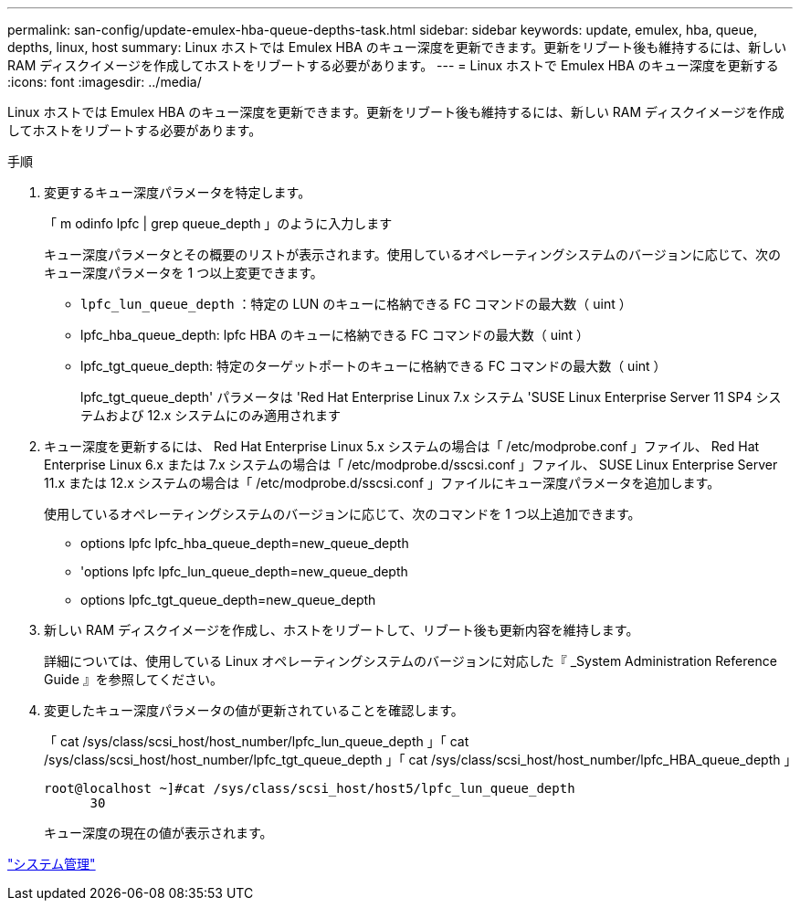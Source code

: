 ---
permalink: san-config/update-emulex-hba-queue-depths-task.html 
sidebar: sidebar 
keywords: update, emulex, hba, queue, depths, linux, host 
summary: Linux ホストでは Emulex HBA のキュー深度を更新できます。更新をリブート後も維持するには、新しい RAM ディスクイメージを作成してホストをリブートする必要があります。 
---
= Linux ホストで Emulex HBA のキュー深度を更新する
:icons: font
:imagesdir: ../media/


[role="lead"]
Linux ホストでは Emulex HBA のキュー深度を更新できます。更新をリブート後も維持するには、新しい RAM ディスクイメージを作成してホストをリブートする必要があります。

.手順
. 変更するキュー深度パラメータを特定します。
+
「 m odinfo lpfc | grep queue_depth 」のように入力します

+
キュー深度パラメータとその概要のリストが表示されます。使用しているオペレーティングシステムのバージョンに応じて、次のキュー深度パラメータを 1 つ以上変更できます。

+
** `lpfc_lun_queue_depth` ：特定の LUN のキューに格納できる FC コマンドの最大数（ uint ）
** lpfc_hba_queue_depth: lpfc HBA のキューに格納できる FC コマンドの最大数（ uint ）
** lpfc_tgt_queue_depth: 特定のターゲットポートのキューに格納できる FC コマンドの最大数（ uint ）
+
lpfc_tgt_queue_depth' パラメータは 'Red Hat Enterprise Linux 7.x システム 'SUSE Linux Enterprise Server 11 SP4 システムおよび 12.x システムにのみ適用されます



. キュー深度を更新するには、 Red Hat Enterprise Linux 5.x システムの場合は「 /etc/modprobe.conf 」ファイル、 Red Hat Enterprise Linux 6.x または 7.x システムの場合は「 /etc/modprobe.d/sscsi.conf 」ファイル、 SUSE Linux Enterprise Server 11.x または 12.x システムの場合は「 /etc/modprobe.d/sscsi.conf 」ファイルにキュー深度パラメータを追加します。
+
使用しているオペレーティングシステムのバージョンに応じて、次のコマンドを 1 つ以上追加できます。

+
** options lpfc lpfc_hba_queue_depth=new_queue_depth
** 'options lpfc lpfc_lun_queue_depth=new_queue_depth
** options lpfc_tgt_queue_depth=new_queue_depth


. 新しい RAM ディスクイメージを作成し、ホストをリブートして、リブート後も更新内容を維持します。
+
詳細については、使用している Linux オペレーティングシステムのバージョンに対応した『 _System Administration Reference Guide 』を参照してください。

. 変更したキュー深度パラメータの値が更新されていることを確認します。
+
「 cat /sys/class/scsi_host/host_number/lpfc_lun_queue_depth 」「 cat /sys/class/scsi_host/host_number/lpfc_tgt_queue_depth 」「 cat /sys/class/scsi_host/host_number/lpfc_HBA_queue_depth 」

+
[listing]
----
root@localhost ~]#cat /sys/class/scsi_host/host5/lpfc_lun_queue_depth
      30
----
+
キュー深度の現在の値が表示されます。



link:../system-admin/index.html["システム管理"]
